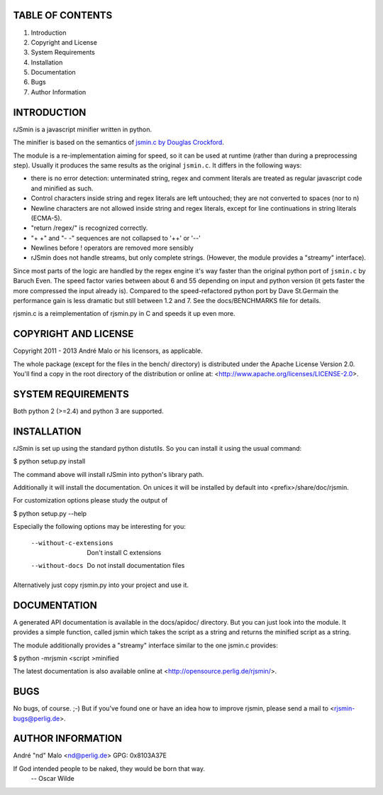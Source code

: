 .. -*- coding: utf-8 -*-

TABLE OF CONTENTS
=================

1. Introduction
2. Copyright and License
3. System Requirements
4. Installation
5. Documentation
6. Bugs
7. Author Information


INTRODUCTION
============

rJSmin is a javascript minifier written in python.

The minifier is based on the semantics of `jsmin.c by Douglas Crockford`_\.

The module is a re-implementation aiming for speed, so it can be used at
runtime (rather than during a preprocessing step). Usually it produces the
same results as the original ``jsmin.c``. It differs in the following ways:

- there is no error detection: unterminated string, regex and comment
  literals are treated as regular javascript code and minified as such.
- Control characters inside string and regex literals are left untouched; they
  are not converted to spaces (nor to \n)
- Newline characters are not allowed inside string and regex literals, except
  for line continuations in string literals (ECMA-5).
- "return /regex/" is recognized correctly.
- "+ +" and "- -" sequences are not collapsed to '++' or '--'
- Newlines before ! operators are removed more sensibly
- rJSmin does not handle streams, but only complete strings. (However, the
  module provides a "streamy" interface).

Since most parts of the logic are handled by the regex engine it's way
faster than the original python port of ``jsmin.c`` by Baruch Even. The speed
factor varies between about 6 and 55 depending on input and python version
(it gets faster the more compressed the input already is). Compared to the
speed-refactored python port by Dave St.Germain the performance gain is less
dramatic but still between 1.2 and 7. See the docs/BENCHMARKS file for
details.

rjsmin.c is a reimplementation of rjsmin.py in C and speeds it up even more.

.. _jsmin.c by Douglas Crockford: http://www.crockford.com/javascript/jsmin.c


COPYRIGHT AND LICENSE
=====================

Copyright 2011 - 2013
André Malo or his licensors, as applicable.

The whole package (except for the files in the bench/ directory)
is distributed under the Apache License Version 2.0. You'll find a copy in the
root directory of the distribution or online at:
<http://www.apache.org/licenses/LICENSE-2.0>.


SYSTEM REQUIREMENTS
===================

Both python 2 (>=2.4) and python 3 are supported.


INSTALLATION
============

rJSmin is set up using the standard python distutils. So you can install
it using the usual command:

$ python setup.py install

The command above will install rJSmin into python's library path.

Additionally it will install the documentation. On unices it will be
installed by default into <prefix>/share/doc/rjsmin.

For customization options please study the output of

$ python setup.py --help

Especially the following options may be interesting for you:

  --without-c-extensions  Don't install C extensions
  --without-docs          Do not install documentation files

Alternatively just copy rjsmin.py into your project and use it.


DOCUMENTATION
=============

A generated API documentation is available in the docs/apidoc/ directory.
But you can just look into the module. It provides a simple function,
called jsmin which takes the script as a string and returns the minified
script as a string.

The module additionally provides a "streamy" interface similar to the one
jsmin.c provides:

$ python -mrjsmin <script >minified

The latest documentation is also available online at
<http://opensource.perlig.de/rjsmin/>.


BUGS
====

No bugs, of course. ;-)
But if you've found one or have an idea how to improve rjsmin,
please send a mail to <rjsmin-bugs@perlig.de>.


AUTHOR INFORMATION
==================

André "nd" Malo <nd@perlig.de>
GPG: 0x8103A37E


If God intended people to be naked, they would be born that way.
                                                 -- Oscar Wilde
